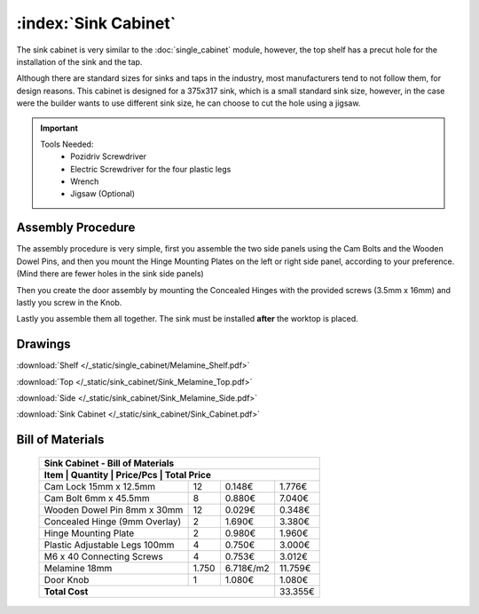 :index:`Sink Cabinet`
---------------------

.. figure::  /_static/sink_cabinet/final.png
   :align: center
   :scale: 100 %
   :alt:   sink cabinet

The sink cabinet is very similar to the :doc:`single_cabinet` module, however, the top shelf has a precut hole for the installation of the sink and the tap.

Although there are standard sizes for sinks and taps in the industry, most manufacturers tend to not follow them, for design reasons. This cabinet is designed for a 375x317 sink, which is a small standard sink size, however, in the case were the builder wants to use different sink size, he can choose to cut the hole using a jigsaw.

.. important::

    Tools Needed:
     - Pozidriv Screwdriver
     - Electric Screwdriver for the four plastic legs
     - Wrench
     - Jigsaw (Optional)

Assembly Procedure
~~~~~~~~~~~~~~~~~~

The assembly procedure is very simple, first you assemble the two side panels using the Cam Bolts and the Wooden Dowel Pins, and then you mount the Hinge Mounting Plates on the left or right side panel, according to your preference. (Mind there are fewer holes in the sink side panels)

.. raw:: html 

   <video src="../../_static/side_panel_assembly.ogv" width="696" type="video/ogg" controls="controls">
   Your browser does not support the video tag.
   </video>

Then you create the door assembly by mounting the Concealed Hinges with the provided screws (3.5mm x 16mm) and lastly you screw in the Knob.

.. raw:: html 

   <video src="../../_static/door_assembly.ogv" width="696" type="video/ogg" controls="controls">
   Your browser does not support the video tag.
   </video>   

Lastly you assemble them all together. The sink must be installed **after** the worktop is placed.

.. raw:: html 

   <video src="../../_static/sink_cabinet/Sink_Cabinet.ogv" width="696" type="video/ogg" controls="controls">
   Your browser does not support the video tag.
   </video>

Drawings
~~~~~~~~

:download:`Shelf </_static/single_cabinet/Melamine_Shelf.pdf>`

:download:`Top </_static/sink_cabinet/Sink_Melamine_Top.pdf>`

:download:`Side </_static/sink_cabinet/Sink_Melamine_Side.pdf>`

:download:`Sink Cabinet </_static/sink_cabinet/Sink_Cabinet.pdf>`

Bill of Materials
~~~~~~~~~~~~~~~~~


   .. tabularcolumns:: |l|c|c|c|
   .. table::

      +-------------------------------------+----------+-----------+------------+
      | Sink Cabinet - Bill of Materials                                        |
      +-------------------------------------+----------+-----------+------------+
      | Item                                | Quantity | Price/Pcs | Total Price|
      +====================================+==========+===========+=============+
      | Cam Lock 15mm x 12.5mm             |    12    |    0.148€ |      1.776€ |
      +------------------------------------+----------+-----------+-------------+
      | Cam Bolt 6mm x 45.5mm              |     8    |    0.880€ |      7.040€ |
      +------------------------------------+----------+-----------+-------------+
      | Wooden Dowel Pin 8mm x 30mm        |    12    |    0.029€ |      0.348€ |
      +------------------------------------+----------+-----------+-------------+
      | Concealed Hinge (9mm Overlay)      |     2    |    1.690€ |      3.380€ |
      +------------------------------------+----------+-----------+-------------+
      | Hinge Mounting Plate               |     2    |    0.980€ |      1.960€ |
      +------------------------------------+----------+-----------+-------------+
      | Plastic Adjustable Legs 100mm      |     4    |    0.750€ |      3.000€ |
      +------------------------------------+----------+-----------+-------------+
      | M6 x 40 Connecting Screws          |     4    |    0.753€ |      3.012€ |
      +------------------------------------+----------+-----------+-------------+
      | Melamine 18mm                      |  1.750   | 6.718€/m2 |     11.759€ |
      +------------------------------------+----------+-----------+-------------+
      | Door Knob                          |     1    |    1.080€ |      1.080€ |
      +------------------------------------+----------+-----------+-------------+
      | **Total Cost**                                            |     33.355€ |
      +------------------------------------+----------+-----------+-------------+